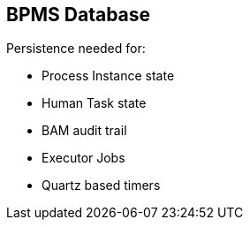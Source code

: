 :scrollbar:
:data-uri:
:noaudio:

== BPMS Database

Persistence needed for:

* Process Instance state
* Human Task state
* BAM audit trail
* Executor Jobs
* Quartz based timers


ifdef::showscript[]

endif::showscript[]
